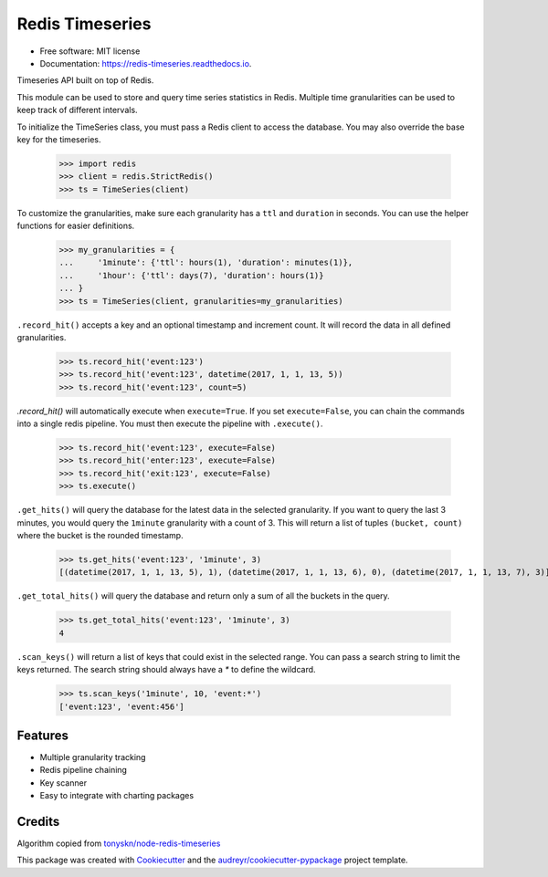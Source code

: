===============================
Redis Timeseries
===============================


.. image:: https://img.shields.io/pypi/v/redis_timeseries.svg
        :target: https://pypi.python.org/pypi/redis_timeseries

.. image:: https://img.shields.io/travis/ryananguiano/redis_timeseries.svg
        :target: https://travis-ci.org/ryananguiano/redis_timeseries

.. image:: https://readthedocs.org/projects/redis-timeseries/badge/?version=latest
        :target: https://redis-timeseries.readthedocs.io/en/latest/?badge=latest
        :alt: Documentation Status

.. image:: https://pyup.io/repos/github/ryananguiano/python-redis-timeseries/shield.svg
     :target: https://pyup.io/repos/github/ryananguiano/python-redis-timeseries/
     :alt: Updates


* Free software: MIT license
* Documentation: https://redis-timeseries.readthedocs.io.


Timeseries API built on top of Redis.

This module can be used to store and query time series statistics
in Redis. Multiple time granularities can be used to keep track
of different intervals.

To initialize the TimeSeries class, you must pass a Redis client to
access the database. You may also override the base key for the timeseries.

    >>> import redis
    >>> client = redis.StrictRedis()
    >>> ts = TimeSeries(client)

To customize the granularities, make sure each granularity has a ``ttl``
and ``duration`` in seconds. You can use the helper functions for
easier definitions.

    >>> my_granularities = {
    ...     '1minute': {'ttl': hours(1), 'duration': minutes(1)},
    ...     '1hour': {'ttl': days(7), 'duration': hours(1)}
    ... }
    >>> ts = TimeSeries(client, granularities=my_granularities)

``.record_hit()`` accepts a key and an optional timestamp and increment
count. It will record the data in all defined granularities.

    >>> ts.record_hit('event:123')
    >>> ts.record_hit('event:123', datetime(2017, 1, 1, 13, 5))
    >>> ts.record_hit('event:123', count=5)

`.record_hit()` will automatically execute when ``execute=True``. If you
set ``execute=False``, you can chain the commands into a single redis
pipeline. You must then execute the pipeline with ``.execute()``.

    >>> ts.record_hit('event:123', execute=False)
    >>> ts.record_hit('enter:123', execute=False)
    >>> ts.record_hit('exit:123', execute=False)
    >>> ts.execute()

``.get_hits()`` will query the database for the latest data in the
selected granularity. If you want to query the last 3 minutes, you
would query the ``1minute`` granularity with a count of 3. This will return
a list of tuples ``(bucket, count)`` where the bucket is the rounded timestamp.

    >>> ts.get_hits('event:123', '1minute', 3)
    [(datetime(2017, 1, 1, 13, 5), 1), (datetime(2017, 1, 1, 13, 6), 0), (datetime(2017, 1, 1, 13, 7), 3)]

``.get_total_hits()`` will query the database and return only a sum of all
the buckets in the query.

    >>> ts.get_total_hits('event:123', '1minute', 3)
    4

``.scan_keys()`` will return a list of keys that could exist in the
selected range. You can pass a search string to limit the keys returned.
The search string should always have a `*` to define the wildcard.

    >>> ts.scan_keys('1minute', 10, 'event:*')
    ['event:123', 'event:456']


Features
--------

* Multiple granularity tracking
* Redis pipeline chaining
* Key scanner
* Easy to integrate with charting packages

Credits
-------

Algorithm copied from `tonyskn/node-redis-timeseries`_


This package was created with Cookiecutter_ and the `audreyr/cookiecutter-pypackage`_ project template.

.. _`tonyskn/node-redis-timeseries`: https://github.com/tonyskn/node-redis-timeseries
.. _Cookiecutter: https://github.com/audreyr/cookiecutter
.. _`audreyr/cookiecutter-pypackage`: https://github.com/audreyr/cookiecutter-pypackage

